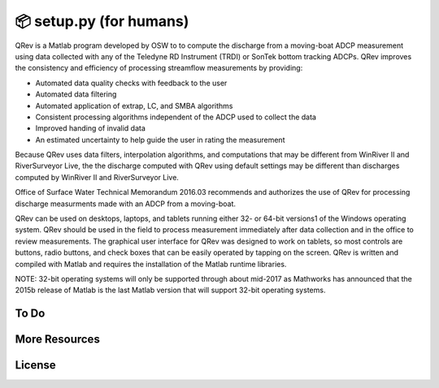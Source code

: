📦 setup.py (for humans)
========================

QRev is a Matlab program developed by OSW to to compute the discharge from a moving-boat ADCP measurement using data collected with any of the Teledyne RD Instrument (TRDI) or SonTek bottom tracking ADCPs. QRev improves the consistency and efficiency of processing streamflow measurements by providing:

- Automated data quality checks with feedback to the user
- Automated data filtering
- Automated application of extrap, LC, and SMBA algorithms
- Consistent processing algorithms independent of the ADCP used to collect the data
- Improved handing of invalid data
- An estimated uncertainty to help guide the user in rating the measurement

Because QRev uses data filters, interpolation algorithms, and computations that may be different from WinRiver II and RiverSurveyor Live, the the discharge computed with QRev using default settings may be different than discharges computed by WinRiver II and RiverSurveyor Live.

Office of Surface Water Technical Memorandum 2016.03 recommends and authorizes the use of QRev for processing discharge measurments made with an ADCP from a moving-boat.

QRev can be used on desktops, laptops, and tablets running either 32- or 64-bit versions1 of the Windows operating system. QRev should be used in the field to process measurement immediately after data collection and in the office to review measurements. The graphical user interface for QRev was designed to work on tablets, so most controls are buttons, radio buttons, and check boxes that can be easily operated by tapping on the screen. QRev is written and compiled with Matlab and requires the installation of the Matlab runtime libraries.

NOTE: 32-bit operating systems will only be supported through about mid-2017 as Mathworks has announced that the 2015b release of Matlab is the last Matlab version that will support 32-bit operating systems.

.. image:: https://hydroacoustics.usgs.gov/movingboat/QRev_Main.jpg


To Do
-----



More Resources
--------------



License
-------

